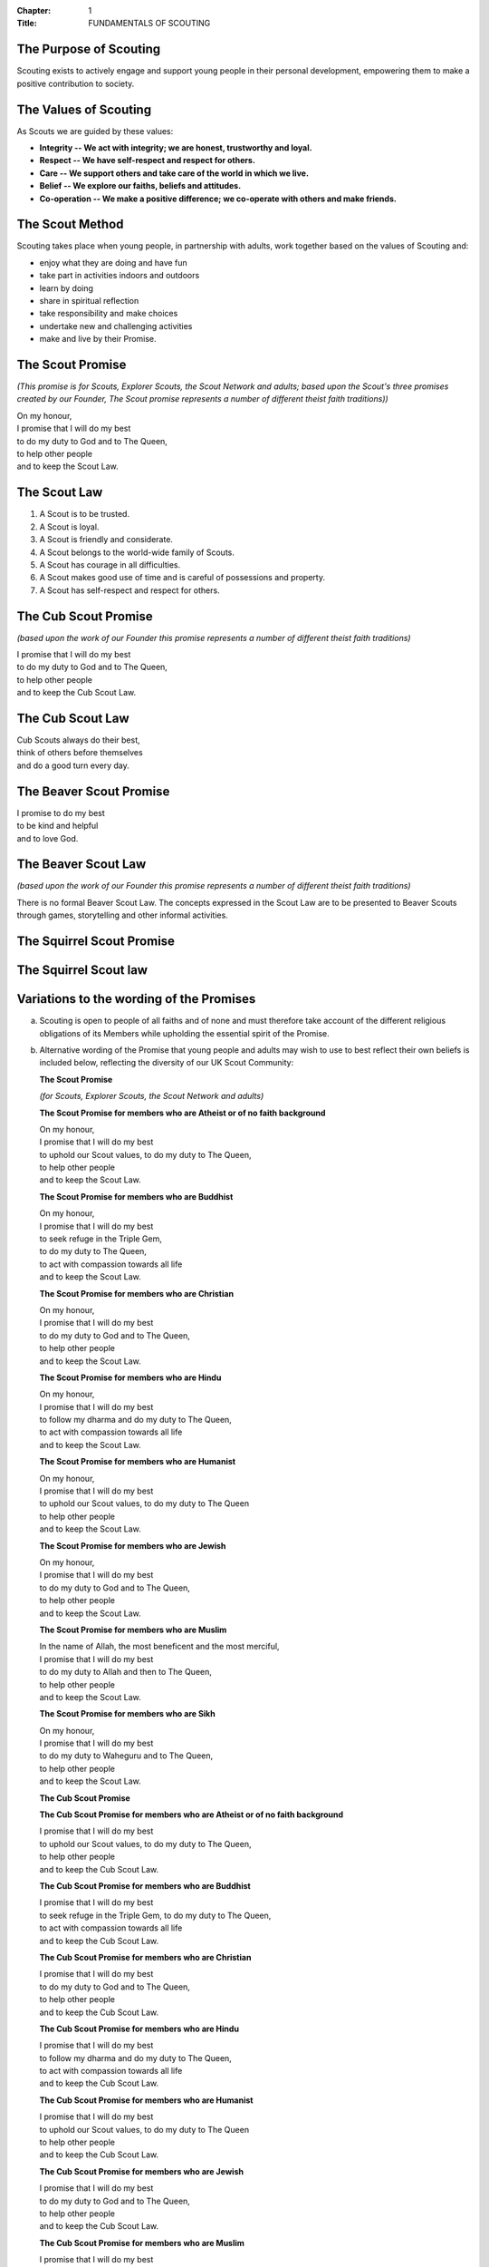 :Chapter: 1
:Title: FUNDAMENTALS OF SCOUTING

The Purpose of Scouting
-----------------------
Scouting exists to actively engage and support young people in their personal development, empowering them to make a positive contribution to society.

The Values of Scouting
----------------------
As Scouts we are guided by these values:

* **Integrity -- We act with integrity; we are honest, trustworthy and loyal.**
* **Respect -- We have self-respect and respect for others.**
* **Care -- We support others and take care of the world in which we live.**
* **Belief -- We explore our faiths, beliefs and attitudes.**
* **Co-operation -- We make a positive difference; we co-operate with others and make friends.**

The Scout Method
----------------
Scouting takes place when young people, in partnership with adults, work together based on the values of Scouting and:

* enjoy what they are doing and have fun
* take part in activities indoors and outdoors
* learn by doing
* share in spiritual reflection
* take responsibility and make choices
* undertake new and challenging activities
* make and live by their Promise.

The Scout Promise
-----------------
*(This promise is for Scouts, Explorer Scouts, the Scout Network and adults; based upon the Scout's three promises created by our Founder, The Scout promise represents a number of different theist faith traditions))*

| On my honour,
| I promise that I will do my best
| to do my duty to God and to The Queen,
| to help other people
| and to keep the Scout Law.

The Scout Law
-------------
1. A Scout is to be trusted.
2. A Scout is loyal.
3. A Scout is friendly and considerate.
4. A Scout belongs to the world-wide family of Scouts.
5. A Scout has courage in all difficulties.
6. A Scout makes good use of time and is careful of possessions and property.
7. A Scout has self-respect and respect for others.

The Cub Scout Promise
---------------------
*(based upon the work of our Founder this promise represents a number of different theist faith traditions)*

| I promise that I will do my best
| to do my duty to God and to The Queen,
| to help other people
| and to keep the Cub Scout Law.

The Cub Scout Law
-----------------
| Cub Scouts always do their best,
| think of others before themselves
| and do a good turn every day.

The Beaver Scout Promise
------------------------
| I promise to do my best
| to be kind and helpful
| and to love God.

The Beaver Scout Law
--------------------
*(based upon the work of our Founder this promise represents a number of different theist faith traditions)*

There is no formal Beaver Scout Law. The concepts expressed in the Scout Law are to be presented to Beaver Scouts through games, storytelling and other informal activities.

The Squirrel Scout Promise
--------------------------

The Squirrel Scout law
----------------------

Variations to the wording of the Promises
-----------------------------------------
a. Scouting is open to people of all faiths and of none and must therefore take account of the different religious obligations of its Members while upholding the essential spirit of the Promise.

b. Alternative wording of the Promise that young people and adults may wish to use to best reflect their own beliefs is included below, reflecting the diversity of our UK Scout Community:

   **The Scout Promise**
   
   *(for Scouts, Explorer Scouts, the Scout Network and adults)*
   
   **The Scout Promise for members who are Atheist or of no faith background**
   
   | On my honour,
   | I promise that I will do my best
   | to uphold our Scout values, to do my duty to The Queen,
   | to help other people
   | and to keep the Scout Law.
   
   **The Scout Promise for members who are Buddhist**
   
   | On my honour,
   | I promise that I will do my best
   | to seek refuge in the Triple Gem,
   | to do my duty to The Queen,
   | to act with compassion towards all life
   | and to keep the Scout Law.
   
   **The Scout Promise for members who are Christian**
   
   | On my honour,
   | I promise that I will do my best
   | to do my duty to God and to The Queen,
   | to help other people
   | and to keep the Scout Law.
   
   **The Scout Promise for members who are Hindu**
   
   | On my honour,
   | I promise that I will do my best
   | to follow my dharma and do my duty to The Queen,
   | to act with compassion towards all life
   | and to keep the Scout Law.
   
   **The Scout Promise for members who are Humanist**
   
   | On my honour,
   | I promise that I will do my best
   | to uphold our Scout values, to do my duty to The Queen
   | to help other people
   | and to keep the Scout Law.
   
   **The Scout Promise for members who are Jewish**
   
   | On my honour,
   | I promise that I will do my best
   | to do my duty to God and to The Queen,
   | to help other people
   | and to keep the Scout Law.
   
   **The Scout Promise for members who are Muslim**
   
   | In the name of Allah, the most beneficent and the most merciful,
   | I promise that I will do my best
   | to do my duty to Allah and then to The Queen,
   | to help other people
   | and to keep the Scout Law.
   
   **The Scout Promise for members who are Sikh**
   
   | On my honour,
   | I promise that I will do my best
   | to do my duty to Waheguru and to The Queen,
   | to help other people
   | and to keep the Scout Law.
   
   **The Cub Scout Promise**
   
   **The Cub Scout Promise for members who are Atheist or of no faith background**
   
   | I promise that I will do my best
   | to uphold our Scout values, to do my duty to The Queen,
   | to help other people
   | and to keep the Cub Scout Law.
   
   **The Cub Scout Promise for members who are Buddhist**
   
   | I promise that I will do my best
   | to seek refuge in the Triple Gem, to do my duty to The Queen,
   | to act with compassion towards all life
   | and to keep the Cub Scout Law.
   
   **The Cub Scout Promise for members who are Christian**
   
   | I promise that I will do my best
   | to do my duty to God and to The Queen,
   | to help other people
   | and to keep the Cub Scout Law.
   
   **The Cub Scout Promise for members who are Hindu**
   
   | I promise that I will do my best
   | to follow my dharma and do my duty to The Queen,
   | to act with compassion towards all life
   | and to keep the Cub Scout Law.
   
   **The Cub Scout Promise for members who are Humanist**
   
   | I promise that I will do my best
   | to uphold our Scout values, to do my duty to The Queen
   | to help other people
   | and to keep the Cub Scout Law.
   
   **The Cub Scout Promise for members who are Jewish**
   
   | I promise that I will do my best
   | to do my duty to God and to The Queen,
   | to help other people
   | and to keep the Cub Scout Law.
   
   **The Cub Scout Promise for members who are Muslim**
   
   | I promise that I will do my best
   | to do my duty to Allah and then to The Queen,
   | to help other people
   | and to keep the Cub Scout Law.
   
   **The Cub Scout Promise for members who are Sikh**
   
   | I promise that I will do my best
   | to do my duty to Waheguru and to The Queen,
   | to help other people
   | and to keep the Cub Scout Law.
   
   **The Beaver Scout Promise**
   
   **The Beaver Scout Promise for members who are Atheist or of no faith background**
   | I promise to do my best
   | to be kind and helpful
   | and to love our world.
   
   **The Beaver Scout Promise for members who are Buddhist**
   
   | I promise to do my best
   | to be kind and helpful
   | and to act with love towards everyone.
   
   **The Beaver Scout Promise for members who are Christian**
   
   | I promise to do my best
   | to be kind and helpful
   | and to love God
   
   **The Beaver Scout Promise for members who are Hindu**
   
   | I promise to do my best
   | to be kind and helpful
   | and to love the world.
   
   **The Beaver Scout Promise for members who are Humanist**
   
   | I promise to do my best
   | to be kind and helpful
   | and to love our world.
   
   **The Beaver Scout Promise for members who are Jewish**
   
   | I promise to do my best
   | to be kind and helpful
   | and to love God
   
   **The Beaver Scout Promise for members who are Muslim**
   
   | I promise to do my best
   | to be kind and helpful
   | and to love Allah
   
   **The Beaver Scout Promise for members who are Sikh**
   
   | I promise to do my best
   | to be kind and helpful
   | and to love Waheguru.
   
   **The Squirrel Scout Promise**
   
   **The Squirrel Scout Promise for members who are Atheist or of no faith background**
   
   | I promise to do my best
   | to be kind and helpful
   | and to love our world.
   
   **The Squirrel Scout Promise for members who are Buddhist**
   
   | I promise to do my best
   | to be kind and helpful
   | and to act with love towards everyone.
   
   **The Squirrel Scout Promise for members who are Christian**
   
   | I promise to do my best
   | to be kind
   | and helpful and to love God.
   
   **The Squirrel Scout Promise for members who are Hindu**
   
   | I promise to do my best
   | to be kind and helpful
   | and to love the world.
   
   **The Squirrel Scout Promise for members who are Humanist**
   
   | I promise to do my best
   | to be kind and helpful
   | and to love our world.
   
   **The Squirrel Scout Promise for members who are Jewish**
   
   | I promise to do my best
   | to be kind and helpful
   | and to love God.
   
   **The Squirrel Scout Promise for members who are Muslim**
   
   | I promise to do my best
   | to be kind and helpful
   | and to love Allah.
   
   **The Squirrel Scout Promise for members who are Sikh**
   
   | I promise to do my best
   | to be kind and helpful
   | and to love Waheguru.

c. Where some other form of wording is required for a member of a particular faith or religion advice should be sought from Headquarters.

d. Similarly it is accepted that foreign residents who may become Members of the Association owe allegiance to their own country.

e. To meet these circumstances the phrase 'duty to The Queen' should be replaced by the phrase 'duty to the country in which I am now living'.

f. In the case of young people the decision as to which permitted form of wording should be used rests with them, however in the younger Sections parents should be aware of the Promise chosen before the investiture ceremony.

g. In the case of adults the decision as to which permitted form of wording should be used rests entirely with the adult concerned.

